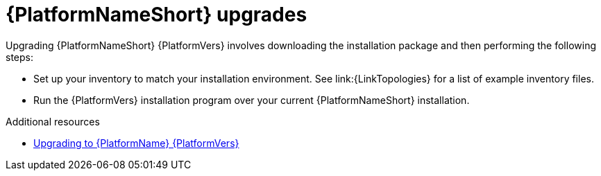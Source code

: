 

[id="aap-upgrades_{context}"]

= {PlatformNameShort} upgrades

Upgrading {PlatformNameShort} {PlatformVers}  involves downloading the installation package and then performing the following steps:

* Set up your inventory to match your installation environment. See link:{LinkTopologies} for a list of example inventory files. 
* Run the {PlatformVers} installation program over your current {PlatformNameShort} installation.

// [hherbly]: not sure we need the addt'l resources block? the xref goes to the next section of the document.
[role="_additional-resources"]
.Additional resources
* xref:platform/assembly-aap-upgrading-platform[Upgrading to {PlatformName} {PlatformVers}]
